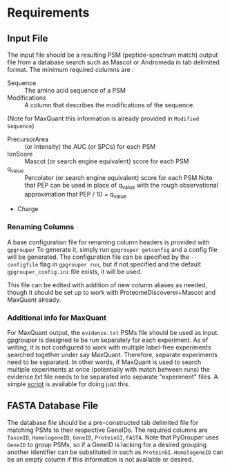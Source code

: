 * Requirements

** Input File
   The input file should be a resulting PSM (peptide-spectrum match) output file
   from a database search such as Mascot or Andromeda in tab delimited format.
   The minimum required columns are :
   - Sequence :: The amino acid sequence of a PSM
   - Modifications :: A column that describes the modifications of the sequence.
   (Note for MaxQuant this information is already provided in =Modified Sequence=)
   - PrecursorArea :: (or Intensity) the AUC (or SPCs) for each PSM
   - IonScore :: Mascot (or search engine equivalent) score for each PSM
   - q_value :: Percolator (or search engine equivalent) score for each PSM
       Note that PEP can be used in place of q_value with the rough observational
       approximation that PEP / 10 = q_value
   - Charge

*** Renaming Columns
   A base configuration file for renaming column headers is provided with =gpgrouper=
   To generate it, simply run =gpgrouper getconfig= and a config file will be generated.
   The configuration file can be specified by the =--configfile= flag in =gpgrouper run=, but if not specified
   and the default =gpgrouper_config.ini= file exists, it will be used.

   This file can be edited with addition of new column aliases as needed, though it should be set up to work
   with ProteomeDiscoverer+Mascot and MaxQuant already.

*** Additional info for MaxQuant
   For MaxQuant output, the =evidence.txt= PSMs file should be used as input. gpgrouper is designed
   to be run separately for each experiment. As of writing, it is not configured to work with multiple 
   label-free experiments searched together under say MaxQuant. Therefore, separate experiments
   need to be separated. In other words, if MaxQuant is used to search multiple experiments at 
   once (potentially with match between runs) the evidence.txt file needs to be separated into separate "experiment" files.
   A simple [[https://gist.github.com/asalt/82548c387e68dc228bb8b2124268a913][script]] is available for doing just this.

** FASTA Database File
   The database file should be a pre-constructed tab delimited file for matching
   PSMs to their respective GeneIDs.
   The required columns are =TaxonID=, =HomologeneID=, =GeneID=,
   =ProteinGI=, =FASTA=.
   Note that PyGrouper uses =GeneID= to group PSMs, so if a GeneID is lacking for
   a desired grouping another identifier can be substituted in such as =ProteinGI=.
   =HomologeneID= can be an empty column if this information is not available
   or desired.

